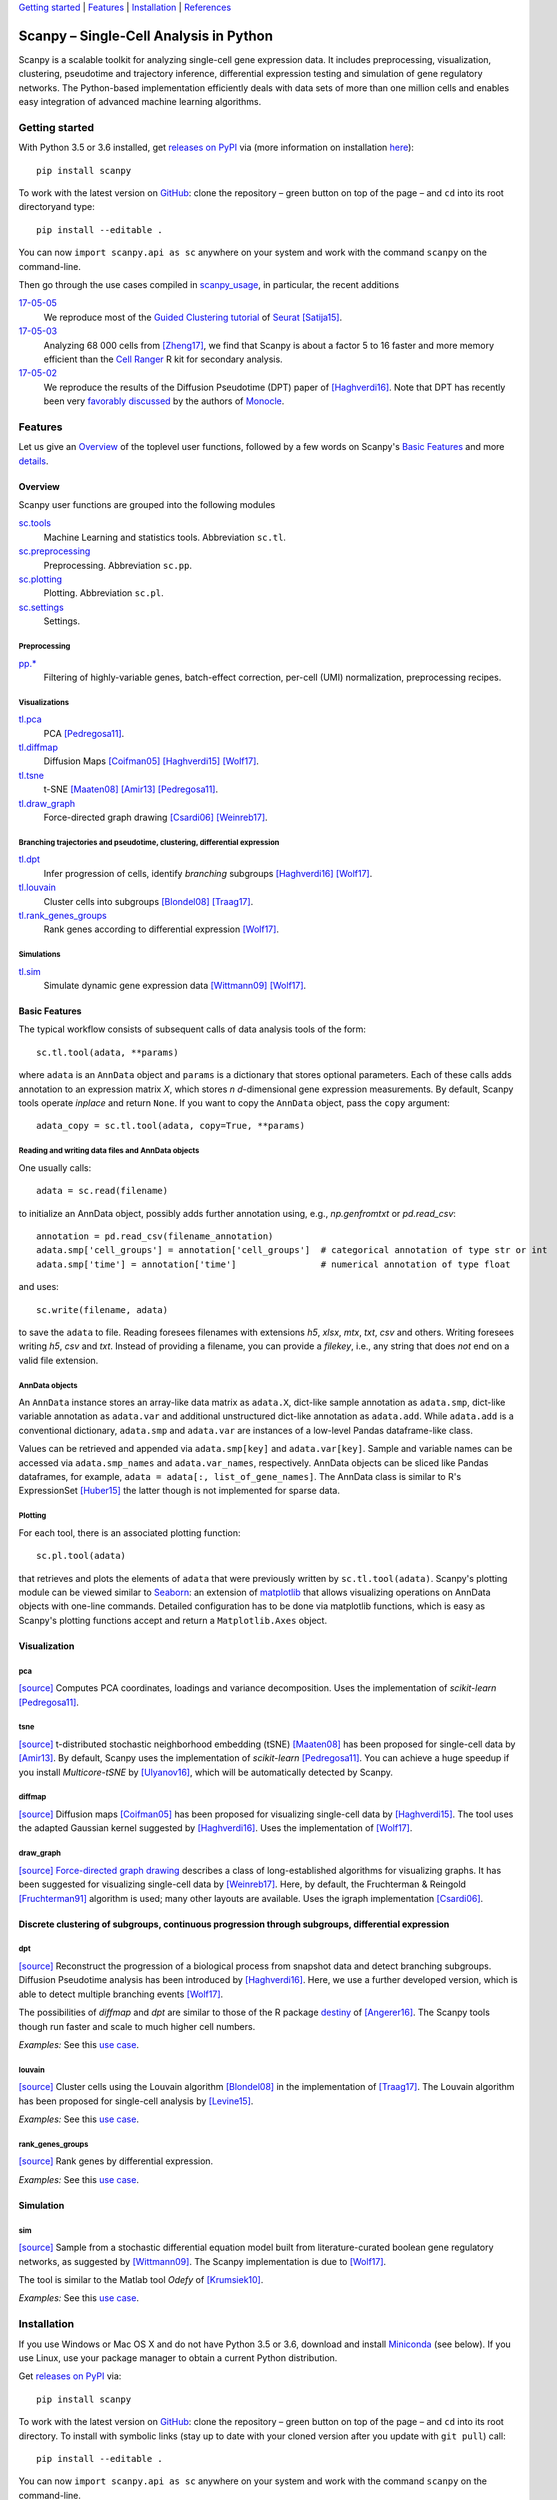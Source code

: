 `Getting started`_ \| Features_ \| Installation_ \| References_

|Build Status|

.. |Build Status| image:: https://travis-ci.org/theislab/scanpy.svg?branch=master
   :target: https://travis-ci.org/theislab/scanpy

Scanpy – Single-Cell Analysis in Python
=======================================

Scanpy is a scalable toolkit for analyzing single-cell gene expression data. It includes preprocessing, visualization, clustering, pseudotime and trajectory inference, differential expression testing and simulation of gene regulatory networks. The Python-based implementation efficiently deals with data sets of more than one million cells and enables easy integration of advanced machine learning algorithms.

Getting started
---------------

With Python 3.5 or 3.6 installed, get `releases on PyPI <https://pypi.python.org/pypi/scanpy>`__ via (more information on installation `here <Installation_>`__)::

  pip install scanpy

To work with the latest version on `GitHub <https://github.com/theislab/scanpy>`__: clone the repository – green button on top of the page – and ``cd`` into its root directoryand type::

    pip install --editable .

You can now ``import scanpy.api as sc`` anywhere on your system and work with the command ``scanpy`` on the command-line.

Then go through the use cases compiled in scanpy_usage_, in particular, the recent additions

.. _scanpy_usage: https://github.com/theislab/scanpy_usage

17-05-05_
  We reproduce most of the `Guided Clustering tutorial`_ of Seurat_ [Satija15]_.
17-05-03_
  Analyzing 68 000 cells from [Zheng17]_, we find that Scanpy is about a factor 5 to 16 faster and more memory efficient than the `Cell Ranger`_ R kit for secondary analysis.
17-05-02_
  We reproduce the results of the Diffusion Pseudotime (DPT) paper of [Haghverdi16]_. Note that DPT has recently been very `favorably discussed`_ by the authors of Monocle_.

.. _17-05-05: https://github.com/theislab/scanpy_usage/tree/master/170505_seurat
.. _17-05-03: https://github.com/theislab/scanpy_usage/tree/master/170503_zheng17
.. _17-05-02: https://github.com/theislab/scanpy_usage/tree/master/170502_haghverdi16
.. _17-04-30: https://github.com/theislab/scanpy_usage/tree/master/170430_krumsiek11

.. _Guided Clustering tutorial: http://satijalab.org/seurat/pbmc-tutorial.html
.. _Seurat: http://satijalab.org/seurat
.. _Cell Ranger: https://github.com/10XGenomics/single-cell-3prime-paper/tree/master/pbmc68k_analysis
.. _favorably discussed: https://doi.org/10.1101/110668
.. _Monocle: http://cole-trapnell-lab.github.io/monocle-release/articles/v2.0.0/


Features
--------

Let us give an Overview_ of the toplevel user functions, followed by a few words on Scanpy's `Basic Features`_ and more `details <Visualization_>`__.

Overview
~~~~~~~~

Scanpy user functions are grouped into the following modules

sc.tools_
  Machine Learning and statistics tools. Abbreviation ``sc.tl``.
sc.preprocessing_
  Preprocessing. Abbreviation ``sc.pp``.
sc.plotting_
  Plotting. Abbreviation ``sc.pl``.
sc.settings_
  Settings.

.. _sc.tools:         https://github.com/theislab/scanpy/tree/master/scanpy/tools
.. _sc.preprocessing: https://github.com/theislab/scanpy/tree/master/scanpy/preprocessing
.. _sc.plotting:      https://github.com/theislab/scanpy/tree/master/scanpy/plotting
.. _sc.settings:      https://github.com/theislab/scanpy/tree/master/scanpy/settings.py

Preprocessing
^^^^^^^^^^^^^

`pp.* <sc.preprocessing_>`__
  Filtering of highly-variable genes, batch-effect correction, per-cell (UMI) normalization, preprocessing recipes.

Visualizations
^^^^^^^^^^^^^^

`tl.pca <pca_>`__
  PCA [Pedregosa11]_.
`tl.diffmap <diffmap_>`__
  Diffusion Maps [Coifman05]_ [Haghverdi15]_ [Wolf17]_.
`tl.tsne <tsne_>`__
  t-SNE [Maaten08]_ [Amir13]_ [Pedregosa11]_.
`tl.draw_graph <draw_graph_>`__
  Force-directed graph drawing [Csardi06]_ [Weinreb17]_.

Branching trajectories and pseudotime, clustering, differential expression
^^^^^^^^^^^^^^^^^^^^^^^^^^^^^^^^^^^^^^^^^^^^^^^^^^^^^^^^^^^^^^^^^^^^^^^^^^

`tl.dpt <dpt_>`__
  Infer progression of cells, identify *branching* subgroups [Haghverdi16]_ [Wolf17]_.
`tl.louvain <louvain_>`__
  Cluster cells into subgroups [Blondel08]_ [Traag17]_.
`tl.rank_genes_groups <rank_genes_groups_>`__
  Rank genes according to differential expression [Wolf17]_.

Simulations
^^^^^^^^^^^

`tl.sim <sim_>`__
  Simulate dynamic gene expression data [Wittmann09]_ [Wolf17]_.

Basic Features
~~~~~~~~~~~~~~

The typical workflow consists of subsequent calls of data analysis tools
of the form::

    sc.tl.tool(adata, **params)

where ``adata`` is an ``AnnData`` object and ``params`` is a dictionary that stores optional parameters. Each of these calls adds annotation to an expression matrix *X*, which stores *n* *d*-dimensional gene expression measurements. By default, Scanpy tools operate *inplace* and return ``None``. If you want to copy the ``AnnData`` object, pass the ``copy`` argument::

    adata_copy = sc.tl.tool(adata, copy=True, **params)

Reading and writing data files and AnnData objects
^^^^^^^^^^^^^^^^^^^^^^^^^^^^^^^^^^^^^^^^^^^^^^^^^^

One usually calls::

    adata = sc.read(filename)

to initialize an AnnData object, possibly adds further annotation using, e.g., `np.genfromtxt` or `pd.read_csv`::

    annotation = pd.read_csv(filename_annotation)
    adata.smp['cell_groups'] = annotation['cell_groups']  # categorical annotation of type str or int
    adata.smp['time'] = annotation['time']                # numerical annotation of type float

and uses::

    sc.write(filename, adata)

to save the ``adata`` to file. Reading foresees filenames with extensions *h5*, *xlsx*, *mtx*, *txt*, *csv* and others. Writing foresees writing *h5*, *csv* and *txt*. Instead of providing a filename, you can provide a *filekey*, i.e., any string that does *not* end on a valid file extension.

AnnData objects
^^^^^^^^^^^^^^^

An ``AnnData`` instance stores an array-like data matrix as ``adata.X``, dict-like sample annotation as ``adata.smp``, dict-like variable annotation as ``adata.var`` and additional unstructured dict-like annotation as ``adata.add``. While ``adata.add`` is a conventional dictionary, ``adata.smp`` and ``adata.var`` are instances of a low-level Pandas dataframe-like class.

Values can be retrieved and appended via ``adata.smp[key]`` and ``adata.var[key]``. Sample and variable names can be accessed via ``adata.smp_names`` and ``adata.var_names``, respectively. AnnData objects can be sliced like Pandas dataframes, for example, ``adata = adata[:, list_of_gene_names]``. The AnnData class is similar to R's ExpressionSet [Huber15]_ the latter though is not implemented for sparse data.

Plotting
^^^^^^^^

For each tool, there is an associated plotting function::

    sc.pl.tool(adata)

that retrieves and plots the elements of ``adata`` that were previously written by ``sc.tl.tool(adata)``. Scanpy's plotting module can be viewed similar to Seaborn_: an extension of matplotlib_ that allows visualizing operations on AnnData objects with one-line commands. Detailed configuration has to be done via matplotlib functions, which is easy as Scanpy's plotting functions accept and return a ``Matplotlib.Axes`` object.

.. _Seaborn: http://seaborn.pydata.org/
.. _matplotlib: http://matplotlib.org/


Visualization
~~~~~~~~~~~~~

pca
^^^

`[source] <tl.pca_>`__ Computes PCA coordinates, loadings and variance decomposition. Uses the implementation of *scikit-learn* [Pedregosa11]_.

tsne
^^^^

`[source] <tl.tsne_>`__ t-distributed stochastic neighborhood embedding (tSNE) [Maaten08]_ has been proposed for single-cell data by [Amir13]_. By default, Scanpy uses the implementation of *scikit-learn* [Pedregosa11]_. You can achieve a huge speedup if you install *Multicore-tSNE* by [Ulyanov16]_, which will be automatically detected by Scanpy.

diffmap
^^^^^^^

`[source] <tl.diffmap_>`__ Diffusion maps [Coifman05]_ has been proposed for visualizing single-cell data by [Haghverdi15]_. The tool uses the adapted Gaussian kernel suggested by [Haghverdi16]_. Uses the implementation of [Wolf17]_.

draw_graph
^^^^^^^^^^

`[source] <tl.draw_graph_>`__ `Force-directed graph drawing`_ describes a class of long-established algorithms for visualizing graphs. It has been suggested for visualizing single-cell data by [Weinreb17]_. Here, by default, the Fruchterman & Reingold [Fruchterman91]_ algorithm is used; many other layouts are available. Uses the igraph implementation [Csardi06]_.

.. _Force-directed graph drawing: https://en.wikipedia.org/wiki/Force-directed_graph_drawing

Discrete clustering of subgroups, continuous progression through subgroups, differential expression
~~~~~~~~~~~~~~~~~~~~~~~~~~~~~~~~~~~~~~~~~~~~~~~~~~~~~~~~~~~~~~~~~~~~~~~~~~~~~~~~~~~~~~~~~~~~~~~~~~~

dpt
^^^

`[source] <tl.dpt_>`__ Reconstruct the progression of a biological process from snapshot data and detect branching subgroups. Diffusion Pseudotime analysis has been introduced by [Haghverdi16]_. Here, we use a further developed version, which is able to detect multiple branching events [Wolf17]_.

The possibilities of *diffmap* and *dpt* are similar to those of the R package destiny_ of [Angerer16]_. The Scanpy tools though run faster and scale to much higher cell numbers.

*Examples:* See this `use case <17-05-02_>`__.

.. _destiny: http://bioconductor.org/packages/destiny

louvain
^^^^^^^

`[source] <tl.louvain_>`__ Cluster cells using the Louvain algorithm [Blondel08]_ in the implementation of [Traag17]_. The Louvain algorithm has been proposed for single-cell analysis by [Levine15]_.

*Examples:* See this `use case <17-05-05_>`__.

rank_genes_groups
^^^^^^^^^^^^^^^^^

`[source] <tl.rank_genes_groups_>`__ Rank genes by differential expression.

*Examples:* See this `use case <17-05-05_>`__.


Simulation
~~~~~~~~~~

sim
^^^

`[source] <scanpy/tools/sim.py>`__ Sample from a stochastic differential equation model built from literature-curated boolean gene regulatory networks, as suggested by [Wittmann09]_. The Scanpy implementation is due to [Wolf17]_.

The tool is similar to the Matlab tool *Odefy* of [Krumsiek10]_.

*Examples:* See this `use case <17-04-30_>`__.

.. _tl.pca:               https://github.com/theislab/scanpy/tree/master/scanpy/tools/pca.py
.. _tl.tsne:              https://github.com/theislab/scanpy/tree/master/scanpy/tools/tsne.py
.. _tl.diffmap:           https://github.com/theislab/scanpy/tree/master/scanpy/tools/diffmap.py
.. _tl.draw_graph:        https://github.com/theislab/scanpy/tree/master/scanpy/tools/draw_graph.py
.. _tl.dpt:               https://github.com/theislab/scanpy/tree/master/scanpy/tools/dpt.py
.. _tl.louvain:           https://github.com/theislab/scanpy/tree/master/scanpy/tools/louvain.py
.. _tl.rank_genes_groups: https://github.com/theislab/scanpy/tree/master/scanpy/tools/rank_genes_groups.py


Installation
------------

If you use Windows or Mac OS X and do not have Python 3.5 or 3.6, download and install Miniconda_ (see below). If you use Linux, use your package manager to obtain a current Python distribution.

Get `releases on PyPI <https://pypi.python.org/pypi/scanpy>`__ via::

  pip install scanpy

To work with the latest version on `GitHub <https://github.com/theislab/scanpy>`__: clone the repository – green button on top of the page – and ``cd`` into its root directory. To install with symbolic links (stay up to date with your cloned version after you update with ``git pull``) call::

    pip install --editable .

You can now ``import scanpy.api as sc`` anywhere on your system and work with the command ``scanpy`` on the command-line.


Installing Miniconda
~~~~~~~~~~~~~~~~~~~~

After downloading Miniconda_, in a unix shell (Linux, Mac), run

.. code:: shell

    cd DOWNLOAD_DIR
    chmod +x Miniconda3-latest-VERSION.sh
    ./Miniconda3-latest-VERSION.sh

and accept all suggestions. Either reopen a new terminal or ``source ~/.bashrc`` on Linux/ ``source ~/.bash_profile`` on Mac. The whole process takes just a couple of minutes.

.. _Miniconda: http://conda.pydata.org/miniconda.html

Trouble shooting
~~~~~~~~~~~~~~~~

If you have both python 2 and python 3 installed::

    pip3 install scanpy

If you do not have sudo rights (you get a ``Permission denied`` error)::

    pip install --user scanpy

On MacOS, you probably need to install the C core of igraph via homebrew first

- ``brew install igraph``
- If python-igraph still fails to install, see `here <https://stackoverflow.com/questions/29589696/problems-compiling-c-core-of-igraph-with-python-2-7-9-anaconda-2-2-0-on-mac-osx>`__ or consider installing gcc via ``brew install gcc --without-multilib`` and exporting ``export CC="/usr/local/Cellar/gcc/X.x.x/bin/gcc-X"; export CXX="/usr/local/Cellar/gcc/X.x.x/bin/gcc-X"``, where ``X`` and ``x`` refers to the version of ``gcc``; in my case, the path reads ``/usr/local/Cellar/gcc/6.3.0_1/bin/gcc-6``.


References
----------

.. [Amir13] Amir *et al.* (2013),
   *viSNE enables visualization of high dimensional single-cell data and reveals phenotypic heterogeneity of leukemia*,
   `Nature Biotechnology <https://doi.org/10.1038/nbt.2594>`__.

.. [Angerer16] Angerer *et al.* (2016),
   *destiny – diffusion maps for large-scale single-cell data in R*,
   `Bioinformatics <https://doi.org/10.1093/bioinformatics/btv715>`__.

.. [Blondel08] Blondel *et al.* (2008),
   *Fast unfolding of communities in large networks*,
   `J. Stat. Mech. <https://doi.org/10.1088/1742-5468/2008/10/P10008>`__.   

.. [Coifman05] Coifman *et al.* (2005),
   *Geometric diffusions as a tool for harmonic analysis and structure definition of data: Diffusion maps*,
   `PNAS <https://doi.org/10.1038/nmeth.3971>`__.

.. [Csardi06] Csardi *et al.* (2006),
   *The igraph software package for complex network researc*,
   `InterJournal Complex Systems <http://igraph.org>`__.

   
.. [Ester96] Ester *et al.* (1996),
   *A Density-Based Algorithm for Discovering Clusters in Large Spatial Databases with Noise*,
   `Proceedings of the 2nd International Conference on Knowledge Discovery and Data Mining,
   Portland, OR <http://citeseerx.ist.psu.edu/viewdoc/summary?doi=10.1.1.121.9220>`__.

.. [Fruchterman91] Fruchterman & Reingold (1991),
   *Graph drawing by force-directed placement*,
   `Software: Practice & Experience <http://doi.org:10.1002/spe.4380211102>`__.

.. [Hagberg08] Hagberg *et al.* (2008),
   *Exploring Network Structure, Dynamics, and Function using NetworkX*,
   `Scipy Conference <http://conference.scipy.org/proceedings/SciPy2008/paper_2/>`__.

.. [Haghverdi15] Haghverdi *et al.* (2015),
   *Diffusion maps for high-dimensional single-cell analysis of differentiation data*,
   `Bioinformatics <https://doi.org/10.1093/bioinformatics/btv325>`__.

.. [Haghverdi16] Haghverdi *et al.* (2016),
   *Diffusion pseudotime robustly reconstructs branching cellular lineages*,
   `Nature Methods <https://doi.org/10.1038/nmeth.3971>`__.

.. [Huber15] Huber *et al.* (2015),
   *Orchestrating high-throughput genomic analysis with Bioconductor*,
   `Nature Methods <https://doi.org/10.1038/nmeth.3252>`__.

.. [Krumsiek10] Krumsiek *et al.* (2010),
   *Odefy – From discrete to continuous models*,
   `BMC Bioinformatics <https://doi.org/10.1186/1471-2105-11-233>`__.

.. [Krumsiek11] Krumsiek *et al.* (2011),
   *Hierarchical Differentiation of Myeloid Progenitors Is Encoded in the Transcription Factor Network*,
   `PLoS ONE <https://doi.org/10.1371/journal.pone.0022649>`__.

.. [Levine15] Levine *et al.* (2015),
   *Data-Driven Phenotypic Dissection of AML Reveals Progenitor--like Cells that Correlate with Prognosis*,
   `Cell <https://doi.org/10.1016/j.cell.2015.05.047>`__.
   
.. [Maaten08] Maaten & Hinton (2008),
   *Visualizing data using t-SNE*,
   `JMLR <http://www.jmlr.org/papers/v9/vandermaaten08a.html>`__.

.. [Satija15] Satija *et al.* (2015),
   *Spatial reconstruction of single-cell gene expression data*
   `Nature Biotechnology <https://doi.org/10.1038/nbt.3192>`__.

.. [Moignard15] Moignard *et al.* (2015),
   *Decoding the regulatory network of early blood development from single-cell gene expression measurements*,
   `Nature Biotechnology <https://doi.org/10.1038/nbt.3154>`__.

.. [Pedregosa11] Pedregosa *et al.* (2011),
   *Scikit-learn: Machine Learning in Python*,
   `JMLR <http://www.jmlr.org/papers/v12/pedregosa11a.html>`__.

.. [Paul15] Paul *et al.* (2015),
   *Transcriptional Heterogeneity and Lineage Commitment in Myeloid Progenitors*,
   `Cell <https://doi.org/10.1016/j.cell.2015.11.013>`__.

.. [Traag17] Traag (2017),
   *Louvain*,
   `GitHub <https://doi.org/10.5281/zenodo.35117>`__.
   
.. [Ulyanov16] Ulyanov (2016),
   *Multicore t-SNE*,
   `GitHub <https://github.com/DmitryUlyanov/Multicore-TSNE>`__.

.. [Weinreb17] Weinreb *et al.* (2016),
   *SPRING: a kinetic interface for visualizing high dimensional single-cell expression data*,
   `bioRXiv <https://doi.org/10.1101/090332>`__.

.. [Wittmann09] Wittmann *et al.* (2009),
   *Transforming Boolean models to continuous models: methodology and application to T-cell receptor signaling*,
   `BMC Systems Biology <https://doi.org/10.1186/1752-0509-3-98>`__.

.. [Wolf17] Wolf *et al* (2017),
   TBD.

.. [Zheng17] Zheng *et al.* (2017),
   *Massively parallel digital transcriptional profiling of single cells*,
   `Nature Communications <https://doi.org/10.1038/ncomms14049>`__.
